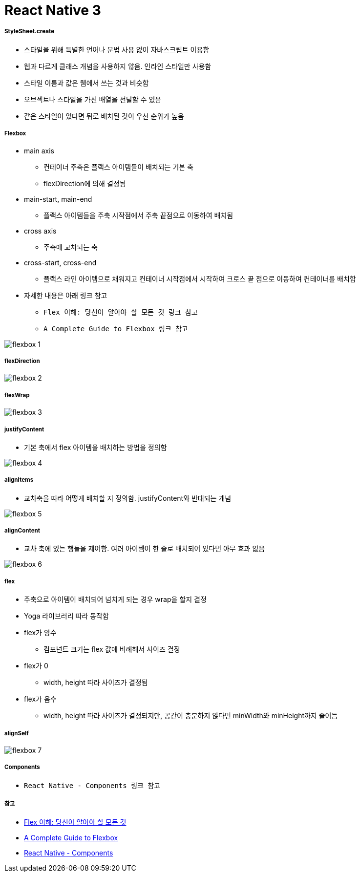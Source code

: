 = React Native 3

===== StyleSheet.create
* 스타일을 위해 특별한 언어나 문법 사용 없이 자바스크립트 이용함
* 웹과 다르게 클래스 개념을 사용하지 않음. 인라인 스타일만 사용함
* 스타일 이름과 값은 웹에서 쓰는 것과 비슷함
* 오브젝트나 스타일을 가진 배열을 전달할 수 있음
* 같은 스타일이 있다면 뒤로 배치된 것이 우선 순위가 높음

===== Flexbox
* main axis
** 컨테이너 주축은 플랙스 아이템들이 배치되는 기본 축
** flexDirection에 의해 결정됨
* main-start, main-end
** 플랙스 아이템들을 주축 시작점에서 주축 끝점으로 이동하여 배치됨
* cross axis
** 주축에 교차되는 축
* cross-start, cross-end
** 플랙스 라인 아이템으로 채워지고 컨테이너 시작점에서 시작하여 크로스 끝 점으로 이동하여 컨테이너를 배치함
* 자세한 내용은 아래 링크 참고
** `Flex 이해: 당신이 알아야 할 모든 것 링크 참고`
** `A Complete Guide to Flexbox 링크 참고`

image:./images/flexbox-1.png[]

===== flexDirection

image:./images/flexbox-2.png[]

===== flexWrap

image:./images/flexbox-3.png[]

===== justifyContent
* 기본 축에서 flex 아이템을 배치하는 방법을 정의함

image:./images/flexbox-4.png[]

===== alignItems
* 교차축을 따라 어떻게 배치할 지 정의함. justifyContent와 반대되는 개념

image:./images/flexbox-5.png[]

===== alignContent
* 교차 축에 있는 행들을 제어함. 여러 아이템이 한 줄로 배치되어 있다면 아무 효과 없음

image:./images/flexbox-6.png[]

===== flex
* 주축으로 아이템이 배치되어 넘치게 되는 경우 wrap을 할지 결정
* Yoga 라이브러리 따라 동작함
* flex가 양수
** 컴포넌트 크기는 flex 값에 비례해서 사이즈 결정
* flex가 0
** width, height 따라 사이즈가 결정됨
* flex가 음수
** width, height 따라 사이즈가 결정되지만, 공간이 충분하지 않다면 minWidth와 minHeight까지 줄어듬

===== alignSelf

image:./images/flexbox-7.png[]

===== Components
* `React Native - Components 링크 참고`

===== 참고
* https://www.vobour.com/1-flexbox-이해-당신이-알아야-할-모든-것-understa[Flex 이해: 당신이 알아야 할 모든 것]
* https://css-tricks.com/snippets/css/a-guide-to-flexbox/[A Complete Guide to Flexbox]
* https://facebook.github.io/react-native/docs/getting-started.html[React Native - Components]
